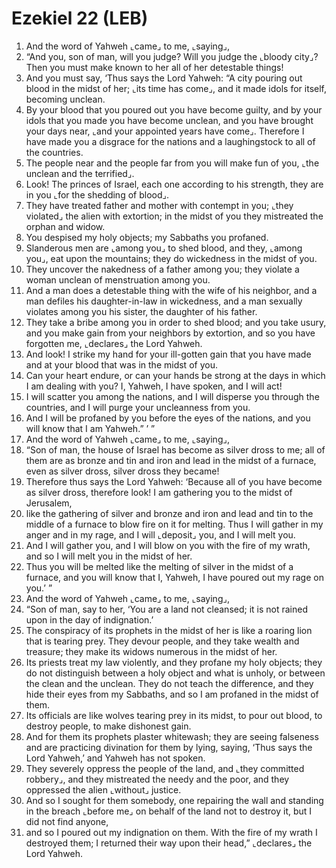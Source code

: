 * Ezekiel 22 (LEB)
:PROPERTIES:
:ID: LEB/26-EZE22
:END:

1. And the word of Yahweh ⌞came⌟ to me, ⌞saying⌟,
2. “And you, son of man, will you judge? Will you judge the ⌞bloody city⌟? Then you must make known to her all of her detestable things!
3. And you must say, ‘Thus says the Lord Yahweh: “A city pouring out blood in the midst of her; ⌞its time has come⌟, and it made idols for itself, becoming unclean.
4. By your blood that you poured out you have become guilty, and by your idols that you made you have become unclean, and you have brought your days near, ⌞and your appointed years have come⌟. Therefore I have made you a disgrace for the nations and a laughingstock to all of the countries.
5. The people near and the people far from you will make fun of you, ⌞the unclean and the terrified⌟.
6. Look! The princes of Israel, each one according to his strength, they are in you ⌞for the shedding of blood⌟.
7. They have treated father and mother with contempt in you; ⌞they violated⌟ the alien with extortion; in the midst of you they mistreated the orphan and widow.
8. You despised my holy objects; my Sabbaths you profaned.
9. Slanderous men are ⌞among you⌟ to shed blood, and they, ⌞among you⌟, eat upon the mountains; they do wickedness in the midst of you.
10. They uncover the nakedness of a father among you; they violate a woman unclean of menstruation among you.
11. And a man does a detestable thing with the wife of his neighbor, and a man defiles his daughter-in-law in wickedness, and a man sexually violates among you his sister, the daughter of his father.
12. They take a bribe among you in order to shed blood; and you take usury, and you make gain from your neighbors by extortion, and so you have forgotten me, ⌞declares⌟ the Lord Yahweh.
13. And look! I strike my hand for your ill-gotten gain that you have made and at your blood that was in the midst of you.
14. Can your heart endure, or can your hands be strong at the days in which I am dealing with you? I, Yahweh, I have spoken, and I will act!
15. I will scatter you among the nations, and I will disperse you through the countries, and I will purge your uncleanness from you.
16. And I will be profaned by you before the eyes of the nations, and you will know that I am Yahweh.” ’ ”
17. And the word of Yahweh ⌞came⌟ to me, ⌞saying⌟,
18. “Son of man, the house of Israel has become as silver dross to me; all of them are as bronze and tin and iron and lead in the midst of a furnace, even as silver dross, silver dross they became!
19. Therefore thus says the Lord Yahweh: ‘Because all of you have become as silver dross, therefore look! I am gathering you to the midst of Jerusalem,
20. like the gathering of silver and bronze and iron and lead and tin to the middle of a furnace to blow fire on it for melting. Thus I will gather in my anger and in my rage, and I will ⌞deposit⌟ you, and I will melt you.
21. And I will gather you, and I will blow on you with the fire of my wrath, and so I will melt you in the midst of her.
22. Thus you will be melted like the melting of silver in the midst of a furnace, and you will know that I, Yahweh, I have poured out my rage on you.’ ”
23. And the word of Yahweh ⌞came⌟ to me, ⌞saying⌟,
24. “Son of man, say to her, ‘You are a land not cleansed; it is not rained upon in the day of indignation.’
25. The conspiracy of its prophets in the midst of her is like a roaring lion that is tearing prey. They devour people, and they take wealth and treasure; they make its widows numerous in the midst of her.
26. Its priests treat my law violently, and they profane my holy objects; they do not distinguish between a holy object and what is unholy, or between the clean and the unclean. They do not teach the difference, and they hide their eyes from my Sabbaths, and so I am profaned in the midst of them.
27. Its officials are like wolves tearing prey in its midst, to pour out blood, to destroy people, to make dishonest gain.
28. And for them its prophets plaster whitewash; they are seeing falseness and are practicing divination for them by lying, saying, ‘Thus says the Lord Yahweh,’ and Yahweh has not spoken.
29. They severely oppress the people of the land, and ⌞they committed robbery⌟, and they mistreated the needy and the poor, and they oppressed the alien ⌞without⌟ justice.
30. And so I sought for them somebody, one repairing the wall and standing in the breach ⌞before me⌟ on behalf of the land not to destroy it, but I did not find anyone,
31. and so I poured out my indignation on them. With the fire of my wrath I destroyed them; I returned their way upon their head,” ⌞declares⌟ the Lord Yahweh.
